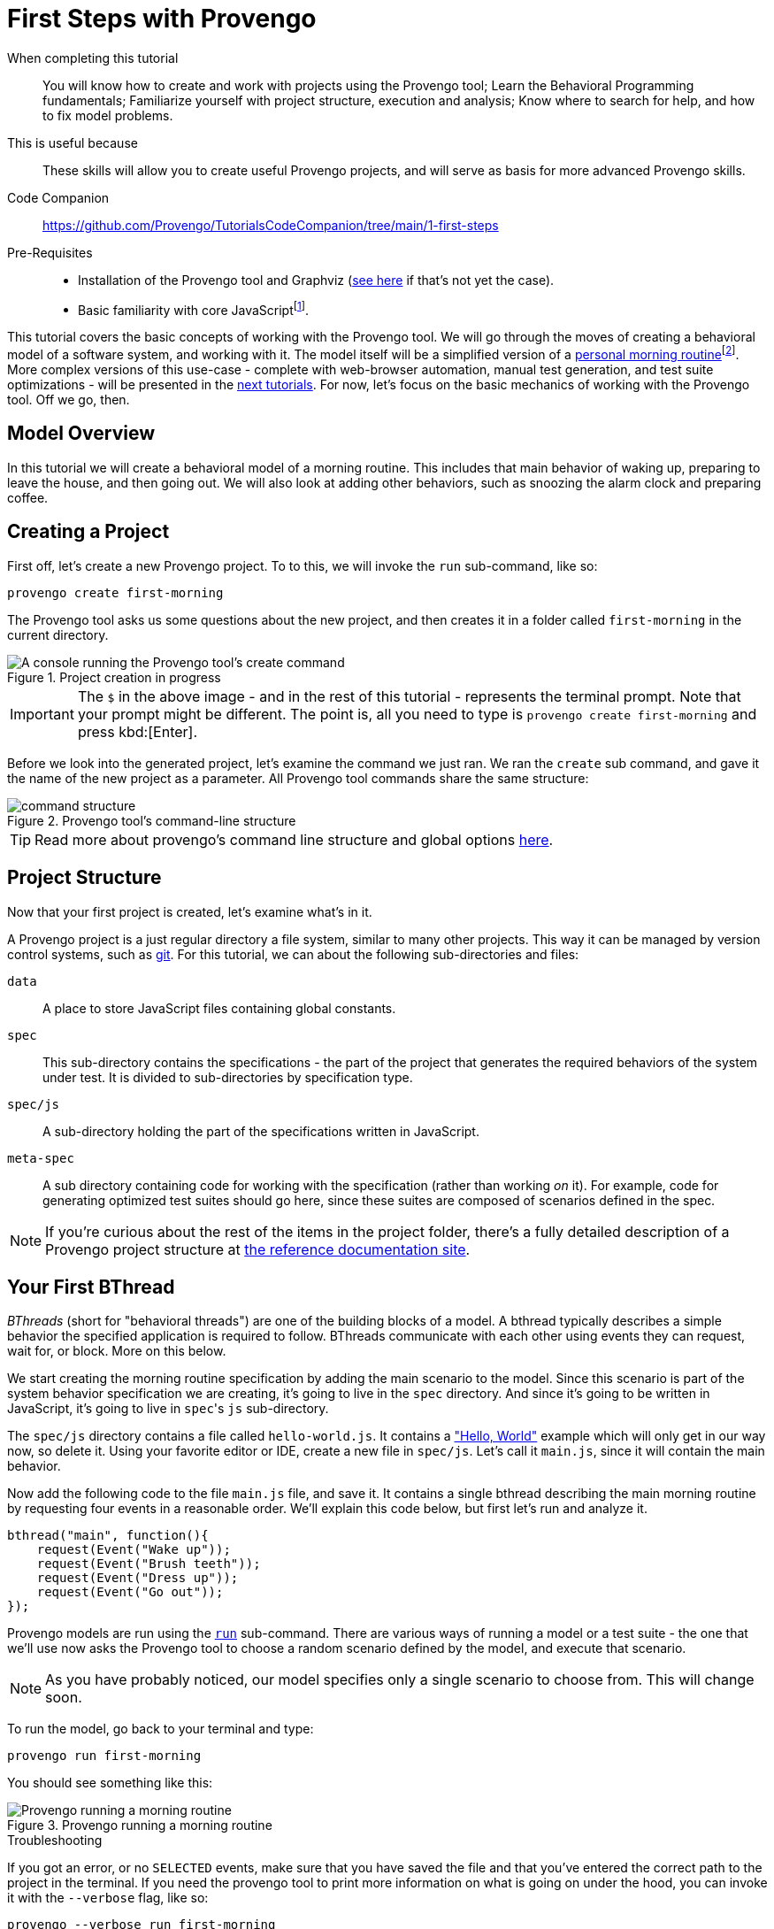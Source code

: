 = First Steps with Provengo
:page-pagination:
:description: Learn the fundamentals of Behavioral Programming, and the bp-base language.
:keywords: DSL, basics, BP
:fn-prereq-javascript: pass:c,q[footnote:["Basic familiarity with core JavaScript" means knowing how to work with values, objects, function calls, loops, and conditionals (``if``/``switch``/``?:``). Knowledge of ``advanced'' JavaScript frameworks such as Node.js or React is _not required_.]]
:fn-come-lets-play: footnote:[This title is a tip of the hat to "Come, Let's Play", a book by David Harel and Rami Marelly (Springer, 2003). In this book, Harel and Marelly laid out the foundations of Behavioral Programming, the paradigm on which the Provengo Toolset is based.]

====
When completing this tutorial::
    You will know how to create and work with projects using the Provengo tool; Learn the Behavioral Programming fundamentals; Familiarize yourself with project structure, execution and analysis; Know where to search for help, and how to fix model problems.
This is useful because::
    These skills will allow you to create useful Provengo projects, and will serve as basis for more advanced Provengo skills.
Code Companion::
    https://github.com/Provengo/TutorialsCodeCompanion/tree/main/1-first-steps
Pre-Requisites::
    * Installation of the Provengo tool and Graphviz (https://docs.provengo.tech/ProvengoCli/0.9.5/installation.html[see here] if that's not yet the case).
    * Basic familiarity with core JavaScript{fn-prereq-javascript}.
====

This tutorial covers the basic concepts of working with the Provengo tool. We will go through the moves of creating a behavioral model of a software system, and working with it. The model itself will be a simplified version of a https://morning.provengo.tech[personal morning routine]footnote:[More on this app xref:tutorials/morning.adoc[here].]. More complex versions of this use-case - complete with web-browser automation, manual test generation, and test suite optimizations - will be presented in the xref:tutorials/2-automations.adoc[next tutorials]. For now, let's focus on the basic mechanics of working with the Provengo tool. Off we go, then.

== Model Overview

In this tutorial we will create a behavioral model of a morning routine. This includes that main behavior of waking up, preparing to leave the house, and then going out. We will also look at adding other behaviors, such as snoozing the alarm clock and preparing coffee.

== Creating a Project

First off, let's create a new Provengo project. To to this, we will invoke the `run` sub-command, like so:

[source, bash]
----
provengo create first-morning
----

The Provengo tool asks us some questions about the new project, and then creates it in a folder called `first-morning` in the current directory.

.Project creation in progress
image::1-first-steps/1-create-response.png[A console running the Provengo tool's create command]


[IMPORTANT]
====
The `$` in the above image - and in the rest of this tutorial - represents the terminal prompt. Note that your prompt
might be different. The point is, all you need to type is `provengo create first-morning` and press kbd:[Enter].
====


Before we look into the generated project, let's examine the command we just ran. We ran the `create` sub command, and gave it the name of the new project as a parameter. All Provengo tool commands share the same structure:

.Provengo tool's command-line structure
image::1-first-steps/command-structure.png[]

TIP: Read more about provengo's command line structure and global options https://docs.provengo.tech/ProvengoCli/0.9.5/subcommands/index.html[here].


== Project Structure

Now that your first project is created, let's examine what's in it.

A Provengo project is a just regular directory a file system, similar to many other projects. This way it can be managed by version control systems, such as https://git-scm.com/[git]. For this tutorial, we can about the following sub-directories and files:

`data`::
    A place to store JavaScript files containing global constants.
`spec`::
    This sub-directory contains the specifications - the part of the project that generates the required behaviors of the system under test. It is divided to sub-directories by specification type.
`spec/js`::
    A sub-directory holding the part of the specifications written in JavaScript.
`meta-spec`::
    A sub directory containing code for working with the specification (rather than working _on_ it). For example, code for generating optimized test suites should go here, since these suites are composed of scenarios defined in the spec.

NOTE: If you're curious about the rest of the items in the project folder, there's a fully detailed description of a Provengo project structure at  https://docs.provengo.tech/ProvengoCli/0.9.5/project-structure.html[the reference documentation site].


== Your First BThread

_BThreads_ (short for "behavioral threads") are one of the building blocks of a model. A bthread typically describes a simple behavior the specified application is required to follow. BThreads communicate with each other using events they can request, wait for, or block. More on this below.

We start creating the morning routine specification by adding the main scenario to the model. Since this scenario is part of the system behavior specification we are creating, it's going to live in the `spec` directory. And since it's going to be written in JavaScript, it's going to live in ``spec``'s `js` sub-directory.

The `spec/js` directory contains a file called `hello-world.js`. It contains a https://en.wikipedia.org/wiki/%22Hello,_World!%22_program["Hello, World"] example which will only get in our way now, so delete it. Using your favorite editor or IDE, create a new file in `spec/js`. Let's call it `main.js`, since it will contain the main behavior.

Now add the following code to the file `main.js` file, and save it. It contains a single bthread describing the main morning routine by requesting four events in a reasonable order. We'll explain this code below, but first let's run and analyze it.

[source, javascript]
----
bthread("main", function(){         
    request(Event("Wake up"));      
    request(Event("Brush teeth"));
    request(Event("Dress up"));
    request(Event("Go out"));
});
----

Provengo models are run using the https://docs.provengo.tech/ProvengoCli/0.9.5/subcommands/run.html[`run`] sub-command. There are various ways of running a model or a test suite - the one that we'll use now asks the Provengo tool to choose a random scenario defined by the model, and execute that scenario.

NOTE: As you have probably noticed, our model specifies only a single scenario to choose from. This will change soon.

To run the model, go back to your terminal and type:

[source, bash]
----
provengo run first-morning
----

You should see something like this:

.Provengo running a morning routine
image::1-first-steps/terminal-run-1.png[Provengo running a morning routine]

.Troubleshooting
****
If you got an error, or no `SELECTED` events, make sure that you have saved the file and that you've entered the correct path to the project in the terminal. If you need the provengo tool to print more information on what is going on under the hood, you can invoke it with the `--verbose` flag, like so:

[source, bash]
----
provengo --verbose run first-morning
----

This will make the Provengo tool print to the terminal a detailed description of what it is attempting to do. Reading this output might help you troubleshoot what is going on. Of course, there are online resource such as https://stackoverflow.com[StackOverflow] and Provengo's https://discord.gg/T4BVcVDuZ8[Discord server].

****

Next up, let's have the Provengo tool draw the model for us. To do so, we use the https://docs.provengo.tech/ProvengoCli/0.9.5/subcommands/analyze.html[`analyze`] command. Write the following in your terminal:

[source, bash]
----
provengo analyze -f pdf --layout horizontal first-morning
----

This instructs the Provengo tool to fully analyze the our model, and draw it as a PDF file. The `--layout horizontal` part makes the flow go from left to right, rather than top to bottom.

[TIP]
====
To learn about sub command options from the terminal, invoke the sub command with `--help`, like so:

[source, bash]
----
provengo analyze --help
----

Provengo will print the command options and possible parameter values.
====

If all goes well, you should see the following drawing of the morning routine:

.Morning Routine (version 1). This auto-generated diagram shows our model currently has a single, very linear, scenario.
image::1-first-steps/ts-morning-1.png[]

Now, let's get back to that one bthread, and see how it's built.

image::1-first-steps/bthread-1.png[]

The first command used here is https://docs.provengo.tech/ProvengoCli/0.9.5/dsls/bp-base.html#_bthreadname_data_body[`bthread`]. This command is invoked here with 2 parameters - the bthread name (mainly used for documentation and debugging purposes) and a function that contains the bthread's body (marked as #1#). The `bthread` command does not run that functions directly; rather, its registers a new bthread to be executed by the Provengo engine, and returns immediately after that.

CAUTION: Currently, the Provengo tool does not support JavaScript's arrow functions (`(a)=>\{bcd\}`). While we work on this, please use the full function syntax (`function(a)\{bcd\}`).

The bthread itself contains a series of calls to https://docs.provengo.tech/ProvengoCli/0.9.5/dsls/bp-base.html#_requestevt_fn[`request`] (marked by #2#). This command makes the bthread request that the Provengo engine would choose to this event. This request does not mean that the event would be chosen immediately, or even at all. More about this below.

Last, marked by #3#, we have the event itself. https://docs.provengo.tech/ProvengoCli/0.9.5/dsls/bp-base.html#_the_event_class[Events] are the other cornerstone of Behavioral Programming, along with bthread. Events are used for communication between bthread, and between the model and the external world. A test scenario is essentially a sequence of events chosen by the engine. This choice is both initiated and limited by the bthreads in the model.

Events are generated using the https://docs.provengo.tech/ProvengoCli/0.9.5/dsls/bp-base.html#_eventname_data[`Event`] constructor. This constructor receives two parameters - the event name, and an optional data object. We will look at why that data is useful at subsequent tutorials.

TIP: The `bthread`, `request`, and `Event` commands, as well as many other commands we'll see, are an extension to JavaScript created by Provengo. They are not part of the ECMAScript standard.

Well, this covers our first b-thread, which is a very simplified description of a morning routine. Let's make it a tad more realistic. 

== Morning Coffee and `waitFor`

Surprising as it might sound, many people brew coffee after they wake up. This a behavior, as so we can model it in Provengo. This behavior can be phrased in plain English like so:

"After waking up, brew coffee, and drink it."
-- A reasonable person

This being a behavior, we can add it to the model by adding the following bthread to the model:

[source, javascript]
----
bthread("morning coffee", function(){ <.>
    waitFor(Event("Wake up"));        <.>
    request(Event("Brew coffee"));    <.>
    request(Event("Drink coffee"));   
});
----
. Define a new bthread called "morning coffee"
. The behavior _waits for_ the "Wake up" event
. The behavior requests events for the coffee brewing process.

The new bthread, called "morning coffee", begins by waiting for the person to wake up (as most people cannot brew coffee while they sleep). This is done by the `waitFor(event)` instruction. When calling `waitFor`, the bthread is paused until the waited-for event is selected. Note that if an event is waited-for but no bthread requests is, the waiting bthread will never wake up.

After `Event("Wake up")` is selected, the `morning coffee` bthread drives the coffee brewing and drinking process by requesting events, in the same way that the previous bthread, `main`, initiated and drives the main morning routine. The two bthreads continue in parallel, and are interweaved by the Provengo engine into all possible morning scenarios. To see them, let's draw the process diagram again. As a reminder this is done by invoking:

[source, bash]
----
provengo analyze -f pdf --layout horizontal first-morning
----

NOTE: Event names are case-sensitive, so make sure you wait for the correct event with the correct capitalization!

Here is the new scenario space. Each scenario starts at the "start" node at the left, and advances over the arrows - each arrow is an event. After `Event("Wake up")`, the "morning coffee" bthread starts advancing. At this point, two events are requested: `Event("Brush teeth")` and `Event("Brew coffee")`. The Provengo engine has two options for advancing so it takes _both_, by splitting the scenario space. This splitting and merging continues, until both bthreads are done - the modeled person went out and drank coffee.

.Getting ready for the day while making coffee - two bthreads collaborate in generating a morning scenario space. Events are colored by the bthreads that requested and waited-for them.
image::1-first-steps/ts-morning-2.png[]

IMPORTANT: Note that the order in which the bthreads are specified does not matter. This is because `bthread` only _registers_ a bthread. Actual bthread _execution_ is done after the initial JavaScript program ran to completion.

[CAUTION]
====
BThreads should never exchange data directly or though common data structures. This means no changing global variables. It is perfectly OK to READ them, but don't write to them. 

* Later, we'll see a mechanism called `bp.store` that can be used to exchange mutable data,
* https://docs.provengo.tech/ProvengoCli/0.9.5/differences.html[More on the differences between Provengo's JS and regular JS]
====

Well, we now have a more realistic morning scenario, but it contains some unrealistic scenarios - those where we brew the coffee after leaving the house. Let's filter them out.

== Brew First, Leave Later

First, let's phrase concrete statement based on the scenario we _don't_ want to happen:

"Do not leave the house before brewing your coffee"
-- A reasonable person with no mobile coffee brewer

This type of statement is sometimes calls a _negative scenario_. That is, a scenario we do not wish to happen. These scenarios are described by regular bthreads, just like those we wrote before. But we will use a new command now: https://docs.provengo.tech/ProvengoCli/0.9.5/dsls/bp-base.html#_syncstatement_data_hot[`sync()`].

[source, javascript]
----
bthread("coffee before out", function(){
    sync({                             <.>
        waitFor: Event("Brew coffee"), <.>
        block: Event("Go out")         <.>
    });
});
----
. Invoking the `sync` command with an object as a parameter.
. The `waitFor` field of the object makes the bthread wait until `Event("Brew coffee")` is selected
. The `block` field tells the Provengo engine that it cannot select `Event("Go out")` as long as this `sync` is active.

The `sync` command shown here is similar to the `waitFor` commands we've seen before, but it does two things at once:

. Waits for an `Event("Brew coffee")`, and
. Blocks `Event("Go out")` from being selected.

This prevents the Provengo tool from generating scenarios where the person gets out of the house before the coffee is brewed. This is because, at all points where the other two bthreads request `Event("Go out")` and `Event("Brew coffee")`, the Provengo engine does not have a choice - it must select `Event("Brew coffee")` because `Event("Go out")` is blocked. Once `Event("Brew coffee")` is selected, the "coffee before out" bthread completes its run, and the constraint, which is now fulfilled, is lifted.

[TIP]
.It's all `sync`
====
The `request(e)` and `waitFor(e)` commands we've seen so far, are really a convenience shortcut for `sync()`. The only difference is that `sync` allows you to specify more than one action at the same point. This block:

[source, javascript]
----
request(e);
waitFor(e);
block(e);
----

is equivalent to this:

[source, javascript]
----
sync({request: e});
sync({waitFor: e});
sync({block: e});
----
====

If draw the new scenario space, we get the following, improved one:

.The morning routine, with the illogical scenarios removed.
image::1-first-steps/ts-morning-3.png[]

[TIP]
====
The workflow in the last two sections is an example of a common technique when working with Behavioral Programming and the Provengo Toolkit: enrich the model with behaviors that create many scenarios (and, in turn, a rich test plan) and then remove unwanted scenarios using more bthreads and blocking.
====

== And a Bit More Formally

Now let's dig a bit deeper into what's going on in a Provengo model{fn-come-lets-play}. There are some differences between `run` and `analyze`, so we'll start with the more intuitive one.

=== How `run` Runs

When you invoke `provengo run`, the Provengo engine start executing the following process:

image::1-first-steps/model-run-lifecycle.png[]

Here is what's happening at each stage:

_1. Script Phase_::
    Provengo reads the JavaScript files (later, when we'll add other types of source files, these will be read too). The files are then executed as a script. Calls to `bthread()` register bthread for execution after this phase ends.
_2. BP Phase - Run_::
    Each bthread runs until it calls `sync()` (or its convenience variants: `request()`, `waitFor()`, and `block()`). At this point, the bthread is paused. We say that it got to a _synchronization point_, and the Provengo engine registers which events it requested, which event it waits-for, and which events it blocks. This is known as a _synchronization statement_.
_3. BP Phase - Event Selection_::
    Once all bthreads got to a synchronization point (or finished execution), the Provengo engine tries to find an event that was _requested and not blocked_. We now have two options:

    * *One or more such events are found:* The engine selects one event from those that are requested and not blocked. Bthreads that have requested or waited-for this event are resumed. They run until they all arrive at a new synchronization point (phase 2 again), and the system goes back to phase 3, and attempts to select a new event.
    * *No such event is found:* The run ends. This happens when all bthreads run to completion (like in our example here), when no bthread requested an event (that is, they all wait-for or block), or when all requested events are blocked.

In many cases, the event selection phase has more than one event to choose from, which means the engine can generate many scenarios from the same model. Let's look at a sample run on the model we've just developed.

image::1-first-steps/run-1.png[]

The `run` begins at the script phase. In this phase the Provengo tool reads `main.js` and executes it. This translates to three calls to `bthread()` (the bthread bodies are not executed at this phase). In the diagram, this phase happens in the `start` node (marked as #1#).

Next, the threads are executed up to their first synchronization point. At the first synchronization point (#2#) only a single event is requested - `Event("Wake up")`. This event is not blocked, so it's selected. This causes the `main` and `morning coffee` bthreads to wake up (the first requested this event, the latter waited-for it). Both bthreads request their respective events (synchronization point #3#). Since neither events are blocked, the Provengo tool can choose which event to run. Let's say it chose `Event("Brush teeth")`. The model advances to synchronization point #4#, where, again, there are two events to choose from. Note that `Event("Brew coffee")` is again an option, since the `morning coffee` bthread did not advance last time. In this example, the Provengo engine selects `Event("Dress up")`, and we move to synchronization point #5#.

Two events are requested at synchronization point #5#, but only one is selectable. The `main` bthread requests `Event("Go out")`, and the `morning coffee` bthread request `Event("Brew coffee")`. However, the `coffee before out` bthread blocks `Event("Go out")`, so it's not a selectable at this point. The Provengo engine select the only option is has - `Event("Brew coffee")`, and we move on to synchronization point #6#. 

On the way to point #6#, the `coffee before out` bthread is resumed, as it waited-for `Event("Brew coffee")`. Since that bthread contained only a single instruction (that `sync()` call) it completes its execution and is removed from the model. The `morning coffee` bthread advances, and when we get to point #6# there are again two events to choose from: either we go out and drink the coffee later, or we drink first and then go out.

Here the tool decided to drink first. The `morning coffee` bthread completes its run, and at point #7# only a single bthread is left, its request for `Event("Go out")` is granted. The execution ends, since there are no more bthreads. The series of selected events - sometimes called an _execution trace_ - is the generated scenario we can later use for testing or business logic validation:

....
Wake up → Brush teeth → Dress up → Brew coffee → Drink coffee → Go out
....

=== How `analyze` Analyzes

The `analyze` command works in a similar way, but when there is more than a single options, it maps _all these options_ by splitting the scenarios. Note that this does not mean the model always splits - when event selections lead to the same model state, the arrows converge. The output for the `analyze` command is not a single scenario, but a map of all possible scenarios defined by the model.

TIP: The full file loading order is detailed at xref:../load-order.adoc[].

== Wrapping Up

Congratulations - you've just created your first Provengo model. Along the way we've learned how to work with the Provengo tool, what are Provengo's Behavioral Models, the bthreads that compose them, and the events these bthread use to synchronize with each other, and how one can execute or draw a Provengo model.

In the next tutorials we'll see how to put these skills to use in order to create comprehensive test plans and to validate and verify business logic, get some automation done, and learn higher-level languages that allow creating complex models easily.

